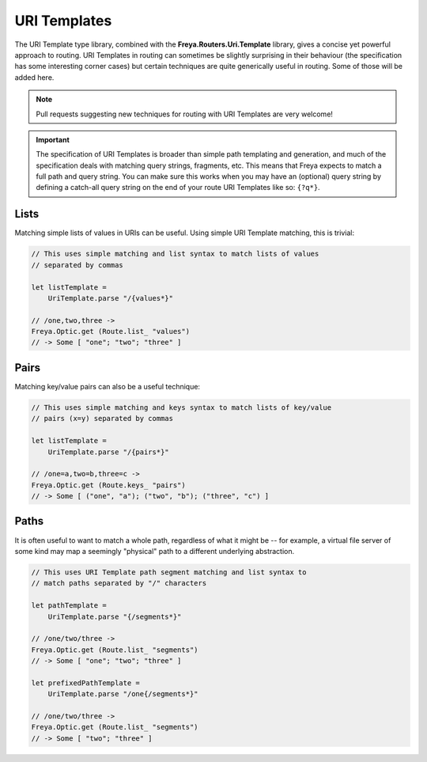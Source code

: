 URI Templates
=============

The URI Template type library, combined with the **Freya.Routers.Uri.Template** library, gives a concise yet powerful approach to routing. URI Templates in routing can sometimes be slightly surprising in their behaviour (the specification has some interesting corner cases) but certain techniques are quite generically useful in routing. Some of those will be added here.

.. note::

   Pull requests suggesting new techniques for routing with URI Templates are very welcome!

.. important::

   The specification of URI Templates is broader than simple path templating and generation, and much of the specification deals with matching query strings, fragments, etc. This means that Freya expects to match a full path and query string. You can make sure this works when you may have an (optional) query string by defining a catch-all query string on the end of your route URI Templates like so: ``{?q*}``.

Lists
-----

Matching simple lists of values in URIs can be useful. Using simple URI Template matching, this is trivial:

.. code-block:: fsharp

   // This uses simple matching and list syntax to match lists of values
   // separated by commas

   let listTemplate =
       UriTemplate.parse "/{values*}"

   // /one,two,three ->
   Freya.Optic.get (Route.list_ "values")
   // -> Some [ "one"; "two"; "three" ]

Pairs
-----

Matching key/value pairs can also be a useful technique:

.. code-block:: fsharp

   // This uses simple matching and keys syntax to match lists of key/value
   // pairs (x=y) separated by commas

   let listTemplate =
       UriTemplate.parse "/{pairs*}"

   // /one=a,two=b,three=c ->
   Freya.Optic.get (Route.keys_ "pairs")
   // -> Some [ ("one", "a"); ("two", "b"); ("three", "c") ]

Paths
-----

It is often useful to want to match a whole path, regardless of what it might be -- for example, a virtual file server of some kind may map a seemingly "physical" path to a different underlying abstraction.

.. code-block:: fsharp

   // This uses URI Template path segment matching and list syntax to
   // match paths separated by "/" characters
                
   let pathTemplate =
       UriTemplate.parse "{/segments*}"

   // /one/two/three ->
   Freya.Optic.get (Route.list_ "segments")
   // -> Some [ "one"; "two"; "three" ]
       
   let prefixedPathTemplate =
       UriTemplate.parse "/one{/segments*}"

   // /one/two/three ->
   Freya.Optic.get (Route.list_ "segments")
   // -> Some [ "two"; "three" ]
   

   
